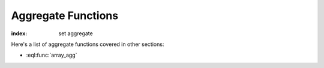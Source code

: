 .. _ref_eql_functions_setagg:

===================
Aggregate Functions
===================

:index: set aggregate

.. eql:function:: std::count(SET OF any) -> int

    :param $0: input set
    :paramtype $0: SET OF any

    :return: number of elements in the input set
    :returntype: int64

    :index: aggregate

    Return the number of elements in a set.

    .. code-block:: edgeql

        SELECT count({2, 3, 5});
        # returns 3

        SELECT count(User);
        # returns the number of User objects in the DB

.. eql:function:: std::sum(SET OF anyreal) -> anyreal

    :param $0: input set
    :paramtype $0: SET OF anyreal

    :return: sum of the input set of numbers
    :returntype: anyreal

    :index: aggregate

    Return the sum of the set of numbers.

    The numbers have to be either :eql:type:`anyreal` or any type that
    can be cast into it, such as :eql:type:`float64` or
    :eql:type:`int64`.

    .. code-block:: edgeql

        SELECT sum({2, 3, 5});
        # returns 10

        SELECT sum({0.2, 0.3, 0.5});
        # returns 1.0

Here's a list of aggregate functions covered in other sections:

* :eql:func:`array_agg`
